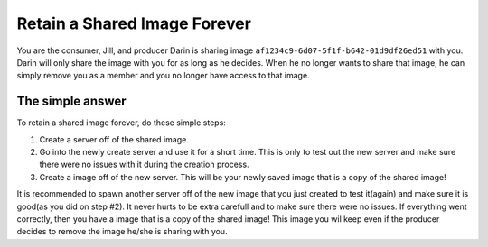 .. _save_image:
*****************************
Retain a Shared Image Forever
*****************************

You are the consumer, Jill, and producer Darin is sharing image ``af1234c9-6d07-5f1f-b642-01d9df26ed51`` with you. Darin will only share the image with you for as long as he decides. When he no longer wants to share that image, he can simply remove you as a member and you no longer have access to that image. 

The simple answer
-----------------
To retain a shared image forever, do these simple steps:

1) Create a server off of the shared image.

2) Go into the newly create server and use it for a short time. This is only to test out the new server and make sure there were no issues with it during the creation process.

3) Create a image off of the new server. This will be your newly saved image that is a copy of the shared image!

It is recommended to spawn another server off of the new image that you just created to test it(again) and make sure it is good(as you did on step #2). It never hurts to be extra carefull and to make sure there were no issues. If everything went correctly, then you have a image that is a copy of the shared image! This image you wil keep even if the producer decides to remove the image he/she is sharing with you. 





